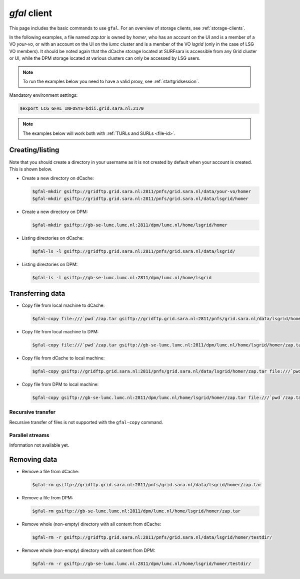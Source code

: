 
.. _gfal:

*************
*gfal* client
*************

This page includes the basic commands to use ``gfal``. For an overview of storage clients, see :ref:`storage-clients`.

In the following examples, a file named *zap.tar* is owned by *homer*, who has an account on the UI and is a member of a  VO *your-vo*, or with an account on the UI on the *lumc* cluster and is a member of the VO *lsgrid* (only in the case of LSG VO members). It should be noted again that the dCache storage located at SURFsara is accessible from any Grid cluster or UI, while the DPM storage located at various clusters can only be accessed by LSG users.

.. note:: To run the examples below you need to have a valid proxy, see :ref:`startgridsession`. 

Mandatory environment settings:

.. code-block:: console

   $export LCG_GFAL_INFOSYS=bdii.grid.sara.nl:2170

.. note:: The examples below will work both with :ref:`TURLs and SURLs <file-id>`.

Creating/listing 
================

Note that you should create a directory in your username as it is not created by default when your account is created. This is shown below.

* Create a new directory on dCache:

  .. code-block:: console

     $gfal-mkdir gsiftp://gridftp.grid.sara.nl:2811/pnfs/grid.sara.nl/data/your-vo/homer
     $gfal-mkdir gsiftp://gridftp.grid.sara.nl:2811/pnfs/grid.sara.nl/data/lsgrid/homer

* Create a new directory on DPM:

  .. code-block:: console

     $gfal-mkdir gsiftp://gb-se-lumc.lumc.nl:2811/dpm/lumc.nl/home/lsgrid/homer 

* Listing directories on dCache:

  .. code-block:: console

     $gfal-ls -l gsiftp://gridftp.grid.sara.nl:2811/pnfs/grid.sara.nl/data/lsgrid/

* Listing directories on DPM:

  .. code-block:: console

     $gfal-ls -l gsiftp://gb-se-lumc.lumc.nl:2811/dpm/lumc.nl/home/lsgrid


Transferring data
=================

* Copy file from local machine to dCache:

  .. code-block:: console

     $gfal-copy file:///`pwd`/zap.tar gsiftp://gridftp.grid.sara.nl:2811/pnfs/grid.sara.nl/data/lsgrid/homer/zap.tar

* Copy file from local machine to DPM:

  .. code-block:: console

     $gfal-copy file:///`pwd`/zap.tar gsiftp://gb-se-lumc.lumc.nl:2811/dpm/lumc.nl/home/lsgrid/homer/zap.tar

* Copy file from dCache to local machine:

  .. code-block:: console

     $gfal-copy gsiftp://gridftp.grid.sara.nl:2811/pnfs/grid.sara.nl/data/lsgrid/homer/zap.tar file:///`pwd`/zap.tar 

* Copy file from DPM to local machine:

  .. code-block:: console

     $gfal-copy gsiftp://gb-se-lumc.lumc.nl:2811/dpm/lumc.nl/home/lsgrid/homer/zap.tar file:///`pwd`/zap.tar 
     
Recursive transfer
------------------

Recursive transfer of files is not supported with the ``gfal-copy`` command.


Parallel streams
----------------

Information not available yet.


Removing data
=============

* Remove a file from dCache:

  .. code-block:: console

     $gfal-rm gsiftp://gridftp.grid.sara.nl:2811/pnfs/grid.sara.nl/data/lsgrid/homer/zap.tar

* Remove a file from DPM:

  .. code-block:: console

     $gfal-rm gsiftp://gb-se-lumc.lumc.nl:2811/dpm/lumc.nl/home/lsgrid/homer/zap.tar

* Remove whole (non-empty) directory with all content from dCache:

  .. code-block:: console

     $gfal-rm -r gsiftp://gridftp.grid.sara.nl:2811/pnfs/grid.sara.nl/data/lsgrid/homer/testdir/
	
	
* Remove whole (non-empty) directory with all content from DPM:

  .. code-block:: console

     $gfal-rm -r gsiftp://gb-se-lumc.lumc.nl:2811/dpm/lumc.nl/home/lsgrid/homer/testdir/	

